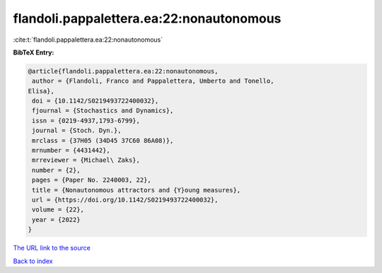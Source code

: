 flandoli.pappalettera.ea:22:nonautonomous
=========================================

:cite:t:`flandoli.pappalettera.ea:22:nonautonomous`

**BibTeX Entry:**

.. code-block:: bibtex

   @article{flandoli.pappalettera.ea:22:nonautonomous,
    author = {Flandoli, Franco and Pappalettera, Umberto and Tonello,
   Elisa},
    doi = {10.1142/S0219493722400032},
    fjournal = {Stochastics and Dynamics},
    issn = {0219-4937,1793-6799},
    journal = {Stoch. Dyn.},
    mrclass = {37H05 (34D45 37C60 86A08)},
    mrnumber = {4431442},
    mrreviewer = {Michael\ Zaks},
    number = {2},
    pages = {Paper No. 2240003, 22},
    title = {Nonautonomous attractors and {Y}oung measures},
    url = {https://doi.org/10.1142/S0219493722400032},
    volume = {22},
    year = {2022}
   }
`The URL link to the source <ttps://doi.org/10.1142/S0219493722400032}>`_


`Back to index <../By-Cite-Keys.html>`_
